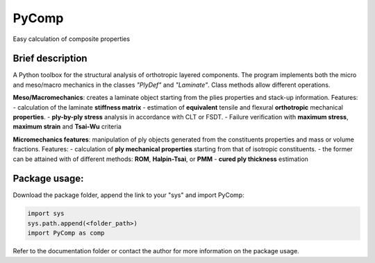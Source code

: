 PyComp 
==================
Easy calculation of composite properties


Brief description
----------------------------
A Python toolbox for the structural analysis of orthotropic layered components. 
The program implements both the micro and meso/macro mechanics in the classes *"PlyDef"* and *"Laminate"*.
Class methods allow different operations. 

**Meso/Macromechanics**: creates a laminate object starting from the plies properties and stack-up information.  
Features: 
- calculation of the laminate **stiffness matrix**
- estimation of **equivalent** tensile and flexural **orthotropic** mechanical **properties**. 
- **ply-by-ply stress** analysis in accordance with CLT or FSDT. 
- Failure verification with **maximum stress**, **maximum strain** and **Tsai-Wu** criteria

**Micromechanics features**: manipulation of ply objects generated from the constituents properties and mass or volume fractions. 
Features:
- calculation of **ply mechanical properties** starting from that of isotropic constituents.
- the former can be attained with of different methods: **ROM**, **Halpin-Tsai**, or **PMM**
- **cured ply thickness** estimation


Package usage: 
-----------------------------------------------------------

Download the package folder, append the link to your "sys" and import PyComp:

.. code-block:: console

    import sys
    sys.path.append(<folder_path>)
    import PyComp as comp

Refer to the documentation folder or contact the author for more information on the package usage.